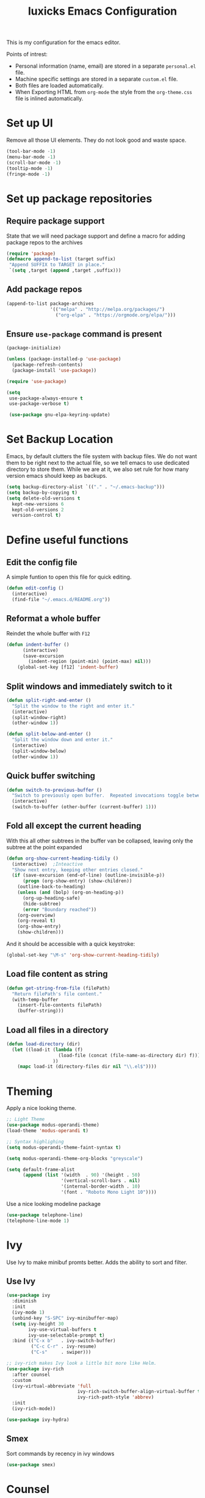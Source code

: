 #+TITLE: luxicks Emacs Configuration
This is my configuration for the emacs editor.

Points of intrest:
- Personal information (name, email) are stored in a separate ~personal.el~ file.
- Machine specific settings are stored in a separate ~custom.el~ file.
- Both files are loaded automatically.
- When Exporting HTML from ~org-mode~ the style from the ~org-theme.css~ file is inlined automatically.
* Set up UI
Remove all those UI elements. They do not look good and waste space.
#+BEGIN_SRC emacs-lisp
  (tool-bar-mode -1)
  (menu-bar-mode -1)
  (scroll-bar-mode -1)
  (tooltip-mode -1)
  (fringe-mode -1)
#+END_SRC

* Set up package repositories
** Require package support
State that we will need package support and define a macro for adding package repos to the archives
#+BEGIN_SRC emacs-lisp
     (require 'package)
     (defmacro append-to-list (target suffix)
      "Append SUFFIX to TARGET in place."
      `(setq ,target (append ,target ,suffix)))
#+END_SRC

** Add package repos
#+BEGIN_SRC emacs-lisp
     (append-to-list package-archives
                     '(("melpa" . "http://melpa.org/packages/")
                       ("org-elpa" . "https://orgmode.org/elpa/")))
#+END_SRC

** Ensure ~use-package~ command is present
#+BEGIN_SRC emacs-lisp
     (package-initialize)

     (unless (package-installed-p 'use-package)
       (package-refresh-contents)
       (package-install 'use-package))

     (require 'use-package)

     (setq
      use-package-always-ensure t
      use-package-verbose t)

      (use-package gnu-elpa-keyring-update)
#+END_SRC

* Set Backup Location
Emacs, by default clutters the file system with backup files.
We do not want them to be right next to the actual file, so we tell emacs to use dedicated directory to store them.
While we are at it, we also set rule for how many version emacs should keep as backups.
#+BEGIN_SRC emacs-lisp
    (setq backup-directory-alist `(("." . "~/.emacs-backup")))
    (setq backup-by-copying t)
    (setq delete-old-versions t
      kept-new-versions 6
      kept-old-versions 2
      version-control t)
#+END_SRC

* Define useful functions
** Edit the config file
A simple funtion to open this file for quick editing.
#+BEGIN_SRC emacs-lisp
     (defun edit-config ()
       (interactive)
       (find-file "~/.emacs.d/README.org"))
#+END_SRC

** Reformat a whole buffer
Reindet the whole buffer with ~F12~
#+BEGIN_SRC emacs-lisp
     (defun indent-buffer ()
           (interactive)
           (save-excursion
             (indent-region (point-min) (point-max) nil)))
         (global-set-key [f12] 'indent-buffer)
#+END_SRC

** Split windows and  immediately switch to it
#+BEGIN_SRC emacs-lisp
     (defun split-right-and-enter ()
       "Split the window to the right and enter it."
       (interactive)
       (split-window-right)
       (other-window 1))

     (defun split-below-and-enter ()
       "Split the window down and enter it."
       (interactive)
       (split-window-below)
       (other-window 1))
#+END_SRC

** Quick buffer switching
#+BEGIN_SRC emacs-lisp
     (defun switch-to-previous-buffer ()
       "Switch to previously open buffer.  Repeated invocations toggle between the two most recently open buffers."
       (interactive)
       (switch-to-buffer (other-buffer (current-buffer) 1)))
#+END_SRC

** Fold all except the current heading
With this all other subtrees in the buffer van be collapsed, leaving only the subtree at the point expanded
#+BEGIN_SRC emacs-lisp
  (defun org-show-current-heading-tidily ()
    (interactive)  ;Inteactive
    "Show next entry, keeping other entries closed."
    (if (save-excursion (end-of-line) (outline-invisible-p))
        (progn (org-show-entry) (show-children))
      (outline-back-to-heading)
      (unless (and (bolp) (org-on-heading-p))
        (org-up-heading-safe)
        (hide-subtree)
        (error "Boundary reached"))
      (org-overview)
      (org-reveal t)
      (org-show-entry)
      (show-children)))
#+END_SRC

And it should be accessible with a quick keystroke:
#+BEGIN_SRC emacs-lisp
  (global-set-key "\M-s" 'org-show-current-heading-tidily)
#+END_SRC

** Load file content as string
#+BEGIN_SRC emacs-lisp
  (defun get-string-from-file (filePath)
    "Return filePath's file content."
    (with-temp-buffer
      (insert-file-contents filePath)
      (buffer-string)))
#+END_SRC
** Load all files in a directory
#+BEGIN_SRC emacs-lisp
  (defun load-directory (dir)
    (let ((load-it (lambda (f)
                     (load-file (concat (file-name-as-directory dir) f)))
                   ))
      (mapc load-it (directory-files dir nil "\\.el$"))))
#+END_SRC
* Theming
Apply a nice looking theme.

#+BEGIN_SRC emacs-lisp
  ;; Light Theme
  (use-package modus-operandi-theme)
  (load-theme 'modus-operandi t)

  ;; Syntax highlighing
  (setq modus-operandi-theme-faint-syntax t)

  (setq modus-operandi-theme-org-blocks "greyscale")

  (setq default-frame-alist
        (append (list '(width  . 90) '(height . 50)
                      '(vertical-scroll-bars . nil)
                      '(internal-border-width . 10)
                      '(font . "Roboto Mono Light 10"))))
#+END_SRC
Use a nice looking modeline package

#+BEGIN_SRC emacs-lisp
  (use-package telephone-line)
  (telephone-line-mode 1)
#+END_SRC
* Ivy
Use Ivy to make minibuf promts better. Adds the ability to sort and filter.
** Use Ivy
#+BEGIN_SRC emacs-lisp
  (use-package ivy
    :diminish
    :init
    (ivy-mode 1)
    (unbind-key "S-SPC" ivy-minibuffer-map)
    (setq ivy-height 30
          ivy-use-virtual-buffers t
          ivy-use-selectable-prompt t)
    :bind (("C-x b"   . ivy-switch-buffer)
           ("C-c C-r" . ivy-resume)
           ("C-s"     . swiper)))

  ;; ivy-rich makes Ivy look a little bit more like Helm.
  (use-package ivy-rich
    :after counsel
    :custom
    (ivy-virtual-abbreviate 'full
                            ivy-rich-switch-buffer-align-virtual-buffer t
                            ivy-rich-path-style 'abbrev)
    :init
    (ivy-rich-mode))

  (use-package ivy-hydra)
#+END_SRC

** Smex
Sort commands by recency in ivy windows
#+BEGIN_SRC emacs-lisp
  (use-package smex)
#+END_SRC

* Counsel
#+BEGIN_SRC emacs-lisp
  (use-package counsel
    :after ivy
    :init (counsel-mode 1)
    :bind (("C-c ;" . counsel-M-x)
           ("C-c U" . counsel-unicode-char)
           ("C-c i" . counsel-imenu)
           ("C-x f" . counsel-find-file)
           ("C-c y" . counsel-yank-pop)
           ("C-c r" . counsel-recentf)
           :map ivy-minibuffer-map
           ("C-r" . counsel-minibuffer-history))
    :diminish)
#+END_SRC

* Magit
Magit is THE go to package for using git in emacs.
#+BEGIN_SRC emacs-lisp
    (use-package magit
      :bind (("C-c g" . magit-status))
      :diminish magit-auto-revert-mode
      :diminish auto-revert-mode
      :custom
      (magit-remote-set-if-missing t)
      (magit-diff-refine-hunk t)
      :config
      (magit-auto-revert-mode t)
      (advice-add 'magit-refresh :before #'maybe-unset-buffer-modified)
      (advice-add 'magit-commit  :before #'maybe-unset-buffer-modified)
      (setq magit-completing-read-function 'ivy-completing-read)
      (add-to-list 'magit-no-confirm 'stage-all-changes))

    (use-package libgit
      :disabled
      :after magit)
#+END_SRC
The ~advice-add~ entries are thereto stop magit from bugging us to save buffers when commiting and refreshing.

** Helper Functions
#+BEGIN_SRC emacs-lisp
     (autoload 'diff-no-select "diff")
     (defun current-buffer-matches-file-p ()
       "Return t if the current buffer is identical to its associated file."
       (when (and buffer-file-name (buffer-modified-p))
         (diff-no-select buffer-file-name (current-buffer) nil 'noasync)
         (with-current-buffer "*Diff*"
           (and (search-forward-regexp "^Diff finished \(no differences\)\." (point-max) 'noerror) t))))
#+END_SRC

Clear modified bit on all unmodified buffers
#+BEGIN_SRC emacs-lisp
     (defun maybe-unset-buffer-modified (&optional _)
       (interactive)
       (dolist (buf (buffer-list))
         (with-current-buffer buf
           (when (and buffer-file-name (buffer-modified-p) (current-buffer-matches-file-p))
             (set-buffer-modified-p nil)))))

#+END_SRC

Don't prompt to save unmodified buffers on exit.
#+BEGIN_SRC emacs-lisp
     (advice-add 'save-buffers-kill-emacs :before #'maybe-unset-buffer-modified)
#+END_SRC

#+BEGIN_SRC emacs-lisp
     (defun kill-buffer-with-prejudice (&optional _)
       "Kill a buffer, eliding the save dialogue if there are no diffs."
       (interactive)
       (when (current-buffer-matches-file-p) (set-buffer-modified-p nil))
       (kill-buffer))
#+END_SRC

* Org Mode
** Define important files
*** The Link Dump
I use a single file to dump all links I plan on viewing later.
#+BEGIN_SRC emacs-lisp
  (defvar link-dump "")

  (defun open-link-dump ()
    (interactive)
    (find-file link-dump))
#+END_SRC
** Configure org-mode
This is the main configuration for the infamous org-mode.
The most important parts are configuring key bindings to quickly access the files we have defined above.
#+BEGIN_SRC emacs-lisp
  (use-package org
    ;; Always get this from the GNU archive.
    :pin gnu
    :bind (("C-c o c"  . org-capture)
           ("C-c o l"  . open-link-dump)
           ("C-c o s"  . org-store-link)
           ("C-c o a"  . org-agenda)
           :map org-mode-map
           ("M-s-<return>" . org-insert-todo-heading)
           ("M-<return>" . org-insert-heading-respect-content)
           ("C-c c"    . org-mode-insert-code)
           ("C-c a s"  . org-emphasize)
           ("C-c a r"  . org-ref)
           ("C-c a e"  . outline-show-all)
           ("C-c a t"  . unindent-by-four))
    :hook ((org-mode . visual-line-mode)
           (org-mode . variable-pitch-mode)
           (org-mode . org-indent-mode))
    :config
    (let ((todo-path (expand-file-name "~/Notes/todo.org")))
      (when (file-exists-p todo-path)
        (setq org-agenda-files (list todo-path)
              org-default-notes-file todo-path)))

    (setq org-footnote-section ""
          org-startup-with-inline-images t
          org-pretty-entities t
          org-indent-mode t
          org-footnote-section nil
          org-hide-leading-stars nil
          org-link-file-path-type 'relative
          org-image-actual-width nil           ; with this image sizes can be set per image, with an attribute
          org-display-inline-images t
          )
    (setcar (nthcdr 4 org-emphasis-regexp-components) 4)

    (defun org-mode-insert-code ()
      (interactive)
      (org-emphasize ?~)))
#+END_SRC

** Set default archive location
When archiving items in org files, the default ist to crate a separate file named ~<filename>.org_archive~.
This clutters up my notes folder quite a bit, as I use a lot of separate files with thier respective archives.
All archives should be stored in a single  ~.archive~ file per directory.
#+BEGIN_SRC emacs-lisp
  (setq org-archive-location "./.archive::* From %s")
#+END_SRC
** Beautify org-mode
*** Icons
#+BEGIN_SRC emacs-lisp
  (use-package org-bullets
    :init (add-hook 'org-mode-hook (lambda () (org-bullets-mode 1))))

  (setq org-bullets-bullet-list '("◉" "○" "◆" "✿" "✚" "▶"))
#+END_SRC

Ellipsis icon:
#+BEGIN_SRC emacs-lisp
  (setq org-ellipsis "▾")
#+END_SRC

Nice Icons for lists:
#+BEGIN_SRC emacs-lisp
  (add-hook 'org-mode-hook
            (lambda ()
              "Beautify Org Checkbox Symbol"
              (push '("[ ]" . "☐") prettify-symbols-alist)
              (push '("[X]" . "☑" ) prettify-symbols-alist)
              (push '("[-]" . "❍" ) prettify-symbols-alist)
              (prettify-symbols-mode)))
#+END_SRC

We also want them in exported HTML files
#+BEGIN_SRC emacs-lisp
  (setq org-html-checkbox-type 'html)
#+END_SRC

*** Strike out done ckeckbox items
#+BEGIN_SRC emacs-lisp
      (defface org-checkbox-done-text
        '((t (:foreground "#71696A" :strike-through t)))
        "Face for the text part of a checked org-mode checkbox.")

      (font-lock-add-keywords
       'org-mode
       `(("^[ \t]*\\(?:[-+*]\\|[0-9]+[).]\\)[ \t]+\\(\\(?:\\[@\\(?:start:\\)?[0-9]+\\][ \t]*\\)?\\[\\(?:X\\|\\([0-9]+\\)/\\2\\)\\][^\n]*\n\\)"
          1 'org-checkbox-done-text prepend))
       'append)
#+END_SRC

*** Replace dash in bullet lists with unicode symbol
#+BEGIN_SRC emacs-lisp
  (font-lock-add-keywords 'org-mode
                          '(("^ *\\([-]\\) "
                             (0 (prog1 () (compose-region (match-beginning 1) (match-end 1) "•"))))))
#+END_SRC

*** Prettier Timestamps in Exports
#+BEGIN_SRC emacs-lisp
     (setq-default org-display-custom-times t)
     (setq org-time-stamp-custom-formats
           '("<%a %d.%m.%Y>" . "<%d.%m.%y %H:%M>"))
#+END_SRC
** Templates
*** Babel
Here we set custom templates to be used for structure expansion.
These are used when we type "<" folowed by the shortcut for a template and hit "TAB".
e.g. "<s TAB" expands to ~#+BEGIN_SRC ?\n\n#+END_SRC~

Use ~org-tempo~ to quickly insert the structures
#+begin_src emacs-lisp
  (require 'org-tempo)
#+end_src
**** emacs-lisp
Shortcut for creating ~emacs-lisp~ code blocks. This is used extensively in this very file.
#+BEGIN_SRC emacs-lisp
  (add-to-list 'org-structure-template-alist '("el" . "src emacs-lisp"))
#+END_SRC
*** Capture Support Functions
First we define a function to look the subheading under which we want to file captures:
#+BEGIN_SRC emacs-lisp
  (defun org-get-target-headline (&optional targets prompt)
    "Prompt for a location in an org file and jump to it.

  This is for promping for refile targets when doing captures.
  Targets are selected from `org-refile-targets'. If TARGETS is
  given it temporarily overrides `org-refile-targets'. PROMPT will
  replace the default prompt message.

  If CAPTURE-LOC is is given, capture to that location instead of
  prompting."
    (let ((org-refile-targets (or targets org-refile-targets))
          (prompt (or prompt "Capture Location")))
      (org-refile t nil nil prompt))
    )
#+END_SRC

*** Org Capture
Here we define templates we want to use to quickly capture stuff and automatically file them away.
#+BEGIN_SRC emacs-lisp
  (setq org-capture-templates
        '(("l" "Link" entry (file link-dump)
           "* NEW %?\n:PROPERTIES:\n:CREATED: %U\n:END:\n%i\n")
          ))
#+END_SRC

** CSS inlining
Auto inline a CSS theme for org HTML exports.
This will make sure a self contained single HTML file is created.

#+BEGIN_SRC emacs-lisp
  (defun my-org-inline-css-hook (exporter)
    "Insert custom inline css"
    (when (eq exporter 'html)
      (let* ((dir (ignore-errors (file-name-directory (buffer-file-name))))
             (path (concat dir "style.css"))
             (homestyle (or (null dir) (null (file-exists-p path))))
             (final (if homestyle "~/.emacs.d/org-theme.css" path))) ;; <- set your own style file path
        (setq org-html-head-include-default-style nil)
        (setq org-html-head (concat
                             "<style type=\"text/css\">\n"
                             "<!--/*--><![CDATA[/*><!--*/\n"
                             (with-temp-buffer
                               (insert-file-contents final)
                               (buffer-string))
                             "/*]]>*/-->\n"
                             "</style>\n")))))

  (add-hook 'org-export-before-processing-hook 'my-org-inline-css-hook)
#+END_SRC
** Export to a subdirectory
This snippet will create a sub dir for exports from org-mode.
[[https://stackoverflow.com/questions/9559753/emacs-org-mode-export-to-another-directory][See the Stackoverflow question]]

#+BEGIN_SRC emacs-lisp
  (defun org-export-output-file-name-modified (orig-fun extension &optional subtreep pub-dir)
    (unless pub-dir
      (setq pub-dir "Exports")
      (unless (file-directory-p pub-dir)
        (make-directory pub-dir)))
    (apply orig-fun extension subtreep pub-dir nil))
  (advice-add 'org-export-output-file-name :around #'org-export-output-file-name-modified)
#+END_SRC
* Treemacs
Treemacs makes navigating folders and files much easier. This is the default config from [[https://github.com/Alexander-Miller/treemacs][the offical repository]] as a base, with slight modifications to suite my config.

#+BEGIN_SRC emacs-lisp
    (use-package treemacs
      :defer t
      :init
      (with-eval-after-load 'winum
        (define-key winum-keymap (kbd "M-0") #'treemacs-select-window))
      :config
      (progn
        (setq treemacs-collapse-dirs                 (if treemacs-python-executable 3 0)
              treemacs-deferred-git-apply-delay      0.5
              treemacs-display-in-side-window        t
              treemacs-eldoc-display                 t
              treemacs-file-event-delay              5000
              treemacs-file-follow-delay             0.2
              treemacs-follow-after-init             t
              treemacs-git-command-pipe              ""
              treemacs-goto-tag-strategy             'refetch-index
              treemacs-indentation                   2
              treemacs-indentation-string            " "
              treemacs-is-never-other-window         nil
              treemacs-max-git-entries               5000
              treemacs-missing-project-action        'ask
              treemacs-no-png-images                 nil
              treemacs-no-delete-other-windows       t
              treemacs-project-follow-cleanup        nil
              treemacs-persist-file                  (expand-file-name ".cache/treemacs-persist" user-emacs-directory)
              treemacs-position                      'left
              treemacs-recenter-distance             0.1
              treemacs-recenter-after-file-follow    nil
              treemacs-recenter-after-tag-follow     nil
              treemacs-recenter-after-project-jump   'always
              treemacs-recenter-after-project-expand 'on-distance
              treemacs-show-cursor                   nil
              treemacs-show-hidden-files             t
              treemacs-silent-filewatch              nil
              treemacs-silent-refresh                nil
              treemacs-sorting                       'alphabetic-desc
              treemacs-space-between-root-nodes      t
              treemacs-tag-follow-cleanup            t
              treemacs-tag-follow-delay              1.5
              treemacs-width                         35)

        ;; The default width and height of the icons is 22 pixels. If you are
        ;; using a Hi-DPI display, uncomment this to double the icon size.
        ;;(treemacs-resize-icons 44)

        (treemacs-follow-mode t)
        (treemacs-filewatch-mode t)
        (treemacs-fringe-indicator-mode t)
        (treemacs-toggle-show-dotfiles)
        (pcase (cons (not (null (executable-find "git")))
                     (not (null treemacs-python-executable)))
          (`(t . t)
           (treemacs-git-mode 'deferred))
          (`(t . _)
           (treemacs-git-mode 'simple))))
      :bind
      (:map global-map
            ("M-0"       . treemacs)
            ("C-x t 1"   . treemacs-delete-other-windows)
            ("C-x t B"   . treemacs-bookmark)
            ("C-x t C-t" . treemacs-find-file)
            ("C-x t M-t" . treemacs-find-tag)))

    (use-package treemacs-magit
      :after treemacs magit
      :ensure t)
#+END_SRC
* Elfeed
[[https://github.com/skeeto/elfeed][Elfeed]] is an RSS reader for emacs.
#+BEGIN_SRC emacs-lisp
  (use-package elfeed
    :bind ("C-x w" . 'elfeed))
#+END_SRC
** Hooks
elfeed can be extended with various hooks for ease of used
*** Auto tag youtube feeds
#+BEGIN_SRC emacs-lisp
  (add-hook 'elfeed-new-entry-hook
            (elfeed-make-tagger :feed-url "youtube\\.com"
                                :add '(video youtube)))
#+END_SRC
*** Do not spam unread tag
#+BEGIN_SRC emacs-lisp
  (add-hook 'elfeed-new-entry-hook
            (elfeed-make-tagger :before "2 weeks ago"
                                :remove 'unread))
#+END_SRC
* Additional Package Imports
** All The Icons
We want to have some nice looking icons
#+BEGIN_SRC emacs-lisp
    (use-package all-the-icons)
#+END_SRC

** Recentf
Show recent files in the buffer selection
#+BEGIN_SRC emacs-lisp
    (use-package recentf
      :init (recentf-mode t)
      :config
      (add-to-list 'recentf-exclude "\\.emacs.d")
      (add-to-list 'recentf-exclude ".+tmp......\\.org"))
#+END_SRC

** Rainbow Delimiters
We want to have some nicely colored delimiters when reading and writing lisp code
#+BEGIN_SRC emacs-lisp
    (use-package rainbow-delimiters
      :hook (prog-mode . rainbow-delimiters-mode))
#+END_SRC

** Markdown Mode
#+BEGIN_SRC emacs-lisp
     (use-package markdown-mode
       :mode ("\\.md$" . gfm-mode)
       :config
       (when (executable-find "pandoc")
         (setq markdown-command "pandoc -f markdown -t html")))
#+END_SRC

** Duplicate Thing
Quick bind to ~C-c u ~ to duplicate the current line
#+BEGIN_SRC emacs-lisp
     (use-package duplicate-thing
       :bind (("C-c u" . duplicate-thing)))
#+END_SRC

** ACE Window
Small package to quickly switch tiled windows.
Use ~M-p~ to quickly switch.
#+BEGIN_SRC emacs-lisp
     (use-package ace-window
       :bind (("M-o" . 'ace-window)))
#+END_SRC
** htmlize
HTML Exporter for org-mode
#+BEGIN_SRC emacs-lisp
     (use-package htmlize)
#+END_SRC

** Autocompletion
#+BEGIN_SRC emacs-lisp
  (use-package company
    :config
    (global-company-mode))
#+END_SRC

** vterm
[[https://github.com/akermu/emacs-libvterm][vterm]] is a superiour alternative to the integrated eshell, shell or term modes.
The packages only works on linux and reuqires that emacs is compiled with module support (the ~module-file-suffix~ variable will be filled).
#+BEGIN_SRC emacs-lisp
  (if (and (string-equal system-type "gnu/linux")
         (bound-and-true-p module-file-suffix))
      (use-package vterm
        :ensure t
        :config
        (setq vterm-kill-buffer-on-exit t)
        (setq vterm-copy-exclude-prompt t)))
#+End_SRC
** Olivetti
A simple Emacs minor mode for a nice writing environment.
[[https://github.com/rnkn/olivetti][Gihub Link]]
#+BEGIN_SRC emacs-lisp
  (use-package olivetti
    :config
    (setq-default
     olivetti-hide-mode-line t
     olivetti-body-width 90))
#+END_SRC

Auto enable it in text modes

#+BEGIN_SRC emacs-lisp
  (add-hook 'text-mode-hook 'olivetti-mode)
#+END_SRC
** Ag
Ag.el allows you to search using ~ag~ from inside Emacs. You can filter by file type, edit results inline, or find files.

[[https://agel.readthedocs.io/en/latest/index.html][Documentation]]

#+BEGIN_SRC emacs-lisp
(use-package ag)
#+END_SRC
* Set Variables
** General Emacs Options
#+BEGIN_SRC emacs-lisp
     (setq
       compilation-always-kill t                ; Never prompt to kill a compilation session.
       compilation-scroll-output 'first-error   ; Always scroll to the bottom.
       make-backup-files nil                    ; No backups, thanks.
       auto-save-default nil                    ; Or autosaves. What's the difference between autosaves and backups?
       create-lockfiles nil                     ; Emacs sure loves to put lockfiles everywhere.
       default-directory "~/"                   ; Home sweet home.
       inhibit-startup-screen t                 ; No need to see GNU agitprop.
       kill-whole-line t                        ; Lets C-k delete the whole line
       require-final-newline t                  ; Auto-insert trailing newlines.
       ring-bell-function 'ignore               ; Do not ding. Ever.
       use-dialog-box nil                       ; Dialogues always go in the modeline.
       initial-scratch-message nil              ; SHUT UP SHUT UP SHUT UP
       save-interprogram-paste-before-kill t    ; preserve paste to system ring
       enable-recursive-minibuffers t           ; don't fucking freak out if I use the minibuffer twice
       sentence-end-double-space nil            ; are you fucking kidding me with this shit
       confirm-kill-processes nil               ; don't whine at me when I'm quitting.
       mark-even-if-inactive nil                ; prevent really unintuitive undo behavior
       load-prefer-newer t                      ; load newest file version available
       )
#+END_SRC

** Read environment variables from the shell
When not running on a windows system, we can use the env variables in emacs
#+BEGIN_SRC emacs-lisp
  (use-package exec-path-from-shell
    :if (not (eq system-type 'windows-nt))
    :config
    (exec-path-from-shell-initialize))
#+END_SRC

** Show the current filename in titlebar
#+BEGIN_SRC emacs-lisp
     (setq frame-title-format
           '((:eval user-login-name) "@" (:eval (system-name)) ": " (:eval (if (buffer-file-name)
                                                                                (abbreviate-file-name (buffer-file-name))
                                                                              "%b")) " [%*]"))
#+END_SRC

** Default encoding
#+BEGIN_SRC emacs-lisp
     (prefer-coding-system 'utf-8)
#+END_SRC

** Shorten "yes or no" questions
#+BEGIN_SRC emacs-lisp
     (defalias 'yes-or-no-p 'y-or-n-p)
#+END_SRC

** Always highlight the current line
#+BEGIN_SRC emacs-lisp
   (global-hl-line-mode t)
#+END_SRC

** Always highlight matching braces
#+BEGIN_SRC emacs-lisp
   (show-paren-mode t)
#+END_SRC

** Allow selection override
#+BEGIN_SRC emacs-lisp
   (delete-selection-mode t)
#+END_SRC

** Behave like a normal text editor
Changed: No more CUA, ~C-c~ is used in to many places that are broken by cua-mode
#+BEGIN_SRC emacs-lisp
  (cua-mode t)
#+END_SRC

** Set cursor and indet mode
#+BEGIN_SRC emacs-lisp
     (setq-default
       cursor-type 'bar
       indent-tabs-mode nil
       cursor-in-non-selected-windows nil)
#+END_SRC

** Set default column width
#+BEGIN_SRC emacs-lisp
   (set-fill-column 95)
#+END_SRC

* Hooks
** Remove trailing whitespace on file close
#+BEGIN_SRC emacs-lisp
     (add-hook 'before-save-hook 'delete-trailing-whitespace)
#+END_SRC

** Elisp
Some customization for writing elisp
#+BEGIN_SRC emacs-lisp
     (defun my-elisp-mode-hook ()
       "My elisp customizations."
       (electric-pair-mode 1)
       (add-hook 'before-save-hook 'check-parens nil t)
       (auto-composition-mode nil))

     (add-hook 'emacs-lisp-mode-hook 'my-elisp-mode-hook)
#+END_SRC
* Global Key Bindings
#+BEGIN_SRC emacs-lisp
    (bind-key "C-x k"      'kill-buffer-with-prejudice)
    (bind-key "C-x C-k"    'kill-buffer-and-window)
    (bind-key "C-c 5"      'query-replace-regexp) ;; stupid vestigial binding
    (bind-key "M-/"        'hippie-expand)
    (bind-key "C-c \\"     'align-regexp)
    (bind-key "C-c m"      'compile)
    (bind-key "C-c 3"      'split-right-and-enter)
    (bind-key "C-c 2"      'split-below-and-enter)
    (bind-key "M-p"        'switch-to-previous-buffer)
    (bind-key "C-c /"      'comment-or-uncomment-region)
    (bind-key "C-c x"      'ESC-prefix)
    (bind-key "M-i"        'delete-indentation)
    (bind-key "C-+"        'text-scale-increase)
    (bind-key "C--"	   'text-scale-decrease)
    (bind-key "C-<"        'beginning-of-buffer)
    (bind-key "C->"        'end-of-buffer)
    (bind-key "C-x C-b"    'ibuffer) ;; buffer-list is not a good default
    (bind-key "C-c n"      'line-number-mode)
#+END_SRC

** Unbind some default key bindings
#+BEGIN_SRC emacs-lisp
     (unbind-key "C-<tab>") ;; prevent switching to tab mode randomly
     (unbind-key "C-h n")   ;; I have never wanted to see emacs news ever
     (unbind-key "C-h C-n") ;; why on earth is it bound to two keybindings??
     (unbind-key "C-x C-d") ;; list-directory is utterly useless given the existence of dired
     (unbind-key "C-x C-r") ;; as is find-file-read-only
#+END_SRC

* Load ~personal.el~
All information about the current user should reside in the ~personal.el~ file.
This file contains personal information like name, email or other identifying information.
This file should contain definitions, that are the same on every device, but sould not be commited to a repository.
#+BEGIN_SRC emacs-lisp
  (setq personal-file "~/.emacs.d/personal.el")
  (load personal-file 'noerror)
#+END_SRC
* Load ~custom.el~
Load a custom file from the emacs home dir.
This file is specific to the machine emacs runs on.
It conatins customizations and file locations that are machine dependend.
#+BEGIN_SRC emacs-lisp
    (setq custom-file "~/.emacs.d/custom.el")
    (load custom-file 'noerror)
#+END_SRC
